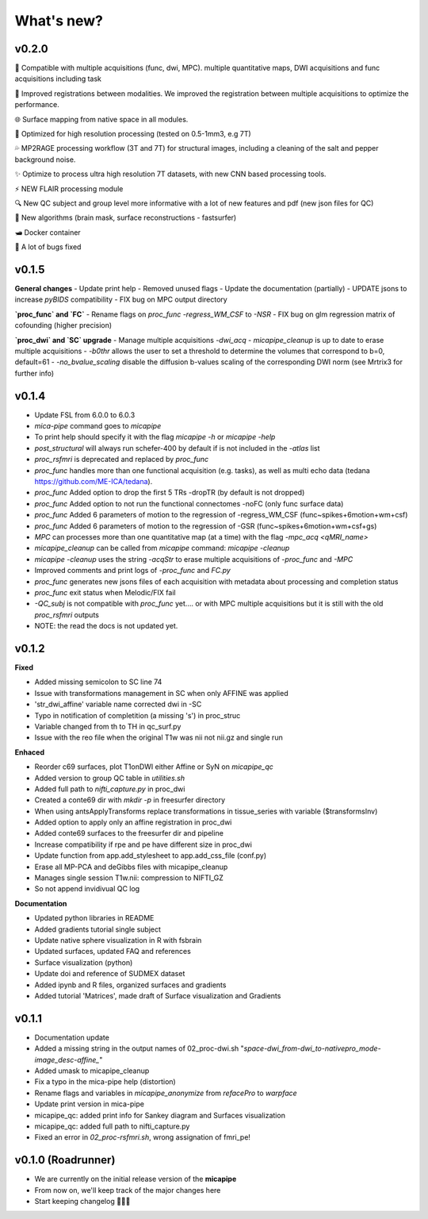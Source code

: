 .. _whatsnew:

.. title:: What's new?

What's new?
================================================

v0.2.0
-------------------------------------
👥   Compatible with multiple acquisitions (func, dwi, MPC). multiple quantitative maps, DWI acquisitions and func acquisitions including task

🧠   Improved registrations between modalities. We improved the registration between multiple acquisitions to optimize the performance.

🌐   Surface mapping from native space in all modules. 

🔬   Optimized for high resolution processing (tested on 0.5-1mm3, e.g 7T)

💦   MP2RAGE processing workflow (3T and 7T) for structural images, including a cleaning of the salt and pepper background noise.

✨   Optimize to process ultra high resolution 7T datasets, with new CNN based processing tools.

⚡️   NEW FLAIR processing module

🔍   New QC subject and group level more informative with a lot of new features and pdf (new json files for QC)

👾   New algorithms  (brain mask, surface reconstructions - fastsurfer) 

🛥️   Docker container

🐛   A lot of bugs fixed 


v0.1.5
-------------------------------------

**General changes**
-  Update print help
-  Removed unused flags
-  Update the documentation (partially)
-  UPDATE jsons to increase `pyBIDS` compatibility
-  FIX bug on MPC output directory 

**`proc_func` and `FC`**
-  Rename flags on `proc_func`  `-regress_WM_CSF` to `-NSR`
-  FIX bug on glm regression matrix of cofounding (higher precision)

**`proc_dwi` and `SC` upgrade**
-  Manage multiple acquisitions `-dwi_acq`
-  `micapipe_cleanup` is up to date to erase multiple acquisitions
-  `-b0thr` allows the user to set a threshold to determine the volumes that correspond to b=0, default=61
-  `-no_bvalue_scaling` disable the diffusion b-values scaling of the corresponding DWI norm (see Mrtrix3 for further info)


v0.1.4
-------------------------------------
-  Update FSL from 6.0.0 to 6.0.3
-  `mica-pipe` command goes to `micapipe`
-  To print help should specify it with the flag `micapipe -h` or `micapipe -help` 
-  `post_structural` will always run schefer-400 by default if is not included in the `-atlas` list
-  `proc_rsfmri` is deprecated and replaced by `proc_func`
-  `proc_func` handles more than one functional acquisition (e.g. tasks), as well as multi echo data (tedana https://github.com/ME-ICA/tedana).
-  `proc_func` Added option to drop the first 5 TRs -dropTR (by default is not dropped)
-  `proc_func` Added option to not run the functional connectomes -noFC (only func surface data)
-  `proc_func` Added 6 parameters of motion to the regression of -regress_WM_CSF (func\~spikes+6motion+wm+csf)
-  `proc_func` Added 6 parameters of motion to the regression of -GSR (func\~spikes+6motion+wm+csf+gs)
-  `MPC` can processes more than one quantitative map (at a time) with the flag `-mpc_acq <qMRI_name>`
-  `micapipe_cleanup` can be called from `micapipe` command: `micapipe -cleanup`
-  `micapipe -cleanup` uses the string `-acqStr` to erase multiple acquisitions of `-proc_func` and `-MPC`
-  Improved comments and print logs of `-proc_func` and `FC.py`
-  `proc_func` generates new jsons files of each acquisition with metadata about processing and completion status
-  `proc_func` exit status when Melodic/FIX fail
-  `-QC_subj` is not compatible with `proc_func` yet.... or with MPC multiple acquisitions but it is still with the old `proc_rsfmri` outputs
-  NOTE: the read the docs is not updated yet.


v0.1.2
-------------------------------------
**Fixed**

-  Added missing semicolon to SC line 74

-  Issue with transformations management in SC when only AFFINE was applied

- 'str_dwi_affine' variable name corrected dwi in -SC

-  Typo in notification of completition (a missing 's') in proc_struc

-  Variable changed from th to TH in qc_surf.py

-  Issue with the reo file when the original T1w was nii not nii.gz and single run

**Enhaced**

-  Reorder c69 surfaces, plot T1onDWI either Affine or SyN on `micapipe_qc`

-  Added version to group QC table in `utilities.sh`

-  Added full path to `nifti_capture.py` in proc_dwi

-  Created a conte69 dir with `mkdir -p` in freesurfer directory

-  When using antsApplyTransforms replace transformations in tissue_series with variable ($transformsInv)

-  Added option to apply only an affine registration in proc_dwi

-  Added conte69 surfaces to the freesurfer dir and pipeline

-  Increase compatibility if rpe and pe have different size in proc_dwi

-  Update function from app.add_stylesheet to app.add_css_file (conf.py)

-  Erase all MP-PCA and deGibbs files with micapipe_cleanup

-  Manages single session T1w.nii: compression to NIFTI_GZ

-  So not append invidivual QC log

**Documentation**

-  Updated python libraries in README

-  Added gradients tutorial single subject

-  Update native sphere visualization in R with fsbrain

-  Updated surfaces, updated FAQ and references

-  Surface visualization (python)

-  Update doi and reference of SUDMEX dataset

-  Added ipynb and R files, organized surfaces and gradients

-  Added tutorial 'Matrices', made draft of Surface visualization and Gradients


v0.1.1
-------------------------------------

- Documentation update

- Added a missing string in the output names of 02_proc-dwi.sh "*space-dwi_from-dwi_to-nativepro_mode-image_desc-affine_*"

- Added umask to micapipe_cleanup

- Fix a typo in the mica-pipe help (distortion)

- Rename flags and variables in *micapipe_anonymize* from *refacePro* to *warpface*

- Update print version in mica-pipe

- micapipe_qc: added print info for Sankey diagram and Surfaces visualization

- micapipe_qc: added full path to nifti_capture.py

- Fixed an error in *02_proc-rsfmri.sh*, wrong assignation of fmri_pe!


v0.1.0 (Roadrunner)
-------------------------------------

- We are currently on the initial release version of the **micapipe**

- From now on, we'll keep track of the major changes here

- Start keeping changelog 👾🤓👾
